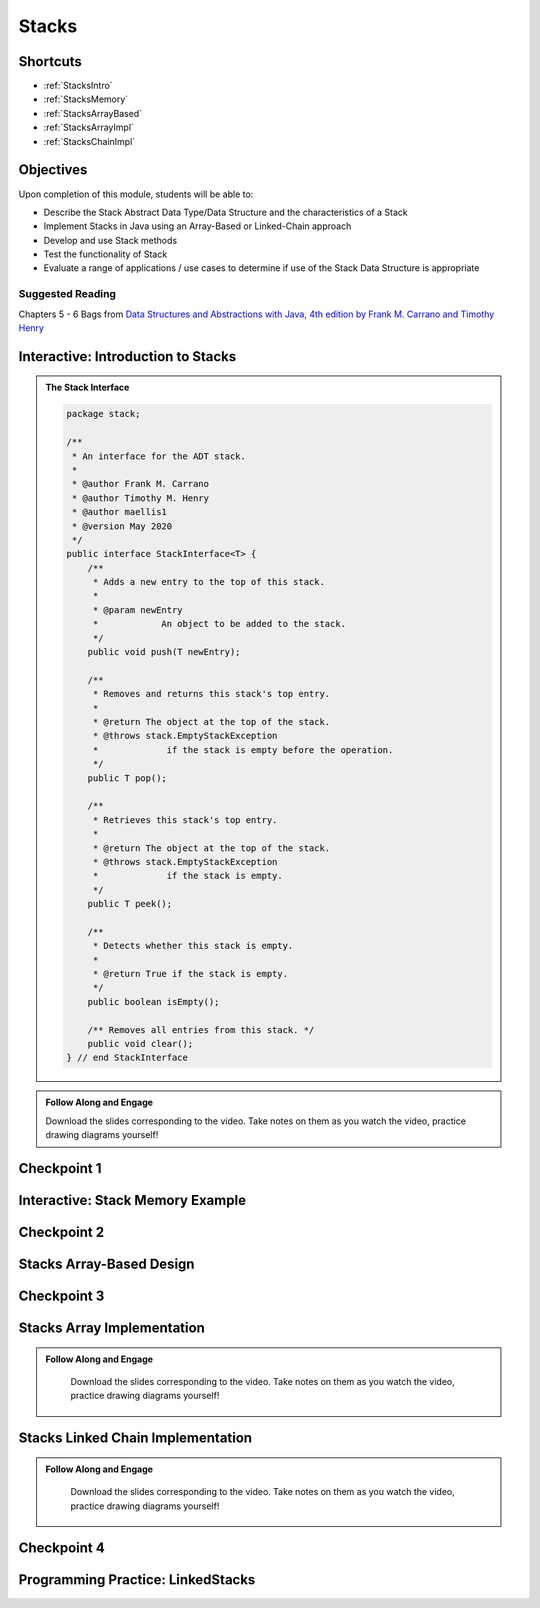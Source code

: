 .. This file is part of the OpenDSA eTextbook project. See
.. http://opendsa.org for more details.
.. Copyright (c) 2012-2020 by the OpenDSA Project Contributors, and
.. distributed under an MIT open source license.

.. avmetadata::
   :author: Molly Domino

Stacks
======

Shortcuts
---------

- :ref:`StacksIntro`
- :ref:`StacksMemory`
- :ref:`StacksArrayBased`
- :ref:`StacksArrayImpl`
- :ref:`StacksChainImpl`

Objectives
----------

Upon completion of this module, students will be able to:

* Describe the Stack Abstract Data Type/Data Structure and the characteristics of a Stack
* Implement Stacks in Java using an Array-Based or Linked-Chain approach
* Develop and use Stack methods
* Test the functionality of Stack
* Evaluate a range of applications / use cases to determine if use of the Stack Data Structure is appropriate

Suggested Reading
~~~~~~~~~~~~~~~~~

Chapters 5 - 6 Bags from  `Data Structures and Abstractions with Java, 4th edition  by Frank M. Carrano and Timothy Henry <https://www.amazon.com/Data-Structures-Abstractions-Java-4th/dp/0133744051/ref=sr_1_1?ie=UTF8&qid=1433699101&sr=8-1&keywords=Data+Structures+and+Abstractions+with+Java>`_

.. _StacksIntro: 

Interactive: Introduction to Stacks
-------------------------------------------

.. admonition:: The Stack Interface

    .. raw:: html
    
        <a href="https://courses.cs.vt.edu/cs2114/SWDesignAndDataStructs/examples/StackInterface.java" target="_blank">
        <img src="https://courses.cs.vt.edu/cs2114/opendsa/icons/icons8-java60.png" width="32" height="32">
        StackInterface.java</img></a>
    
   .. code-block:: java
   
      package stack;
      
      /**
       * An interface for the ADT stack.
       * 
       * @author Frank M. Carrano
       * @author Timothy M. Henry
       * @author maellis1
       * @version May 2020 
       */
      public interface StackInterface<T> {
          /**
           * Adds a new entry to the top of this stack.
           * 
           * @param newEntry
           *            An object to be added to the stack.
           */
          public void push(T newEntry);
      
          /**
           * Removes and returns this stack's top entry.
           * 
           * @return The object at the top of the stack.
           * @throws stack.EmptyStackException
           *             if the stack is empty before the operation.
           */
          public T pop();
      
          /**
           * Retrieves this stack's top entry.
           * 
           * @return The object at the top of the stack.
           * @throws stack.EmptyStackException
           *             if the stack is empty.
           */
          public T peek();
      
          /**
           * Detects whether this stack is empty.
           * 
           * @return True if the stack is empty.
           */
          public boolean isEmpty();
      
          /** Removes all entries from this stack. */
          public void clear();
      } // end StackInterface
     
  
.. admonition:: Follow Along and Engage
      
    Download the slides corresponding to the video. Take notes on them as you watch the video, practice drawing diagrams yourself!
    
    .. raw:: html
    
        <a href="https://courses.cs.vt.edu/cs2114/SWDesignAndDataStructs/course-notes/StacksIntro.pdf"  target="_blank">
        <img src="https://courses.cs.vt.edu/cs2114/opendsa/icons/projector-screen.png" width="32" height="32">
        StacksIntro.pdf</img>
        </a>


.. raw:: html

     <center>
     <iframe type="text/javascript" src='https://cdnapisec.kaltura.com/p/2375811/embedPlaykitJs/uiconf_id/52883092?iframeembed=true&entry_id=1_2th5gshg' style="width: 960px; height: 395px" allowfullscreen webkitallowfullscreen mozAllowFullScreen allow="autoplay *; fullscreen *; encrypted-media *" frameborder="0"></iframe> 
     </center>

Checkpoint 1
------------

.. avembed:: Exercises/SWDesignAndDataStructs/StacksCheckpoint1Summ.html ka
   :long_name: Checkpoint 1

.. _StacksMemory: 

Interactive: Stack Memory Example
----------------------------------------

.. raw:: html

    <center>
    <iframe type="text/javascript" src='https://cdnapisec.kaltura.com/p/2375811/embedPlaykitJs/uiconf_id/52883092?iframeembed=true&entry_id=1_0ahaxauj' style="width: 960px; height: 395px" allowfullscreen webkitallowfullscreen mozAllowFullScreen allow="autoplay *; fullscreen *; encrypted-media *" frameborder="0"></iframe> 
    </center>

Checkpoint 2
------------

.. avembed:: Exercises/SWDesignAndDataStructs/StacksCheckpoint2Summ.html ka
   :long_name: Checkpoint 2


.. _StacksArrayBased: 

Stacks Array-Based Design
--------------------------------

.. raw:: html

    <center>
    <iframe type="text/javascript" src='https://cdnapisec.kaltura.com/p/2375811/embedPlaykitJs/uiconf_id/52883092?iframeembed=true&entry_id=1_zvh51gzm' style="width: 960px; height: 395px" allowfullscreen webkitallowfullscreen mozAllowFullScreen allow="autoplay *; fullscreen *; encrypted-media *" frameborder="0"></iframe> 
    </center>

Checkpoint 3
------------

.. avembed:: Exercises/SWDesignAndDataStructs/StacksCheckpoint3Summ.html ka
   :long_name: Checkpoint 3

.. _StacksArrayImpl: 

Stacks Array Implementation
----------------------------------

.. admonition:: Follow Along and Engage

    Download the slides corresponding to the video. Take notes on them as you watch the video, practice drawing diagrams yourself!

   .. raw:: html
   
      <a href="https://courses.cs.vt.edu/cs2114/SWDesignAndDataStructs/course-notes/StacksArrayImplementation.pdf"  target="_blank">
      <img src="https://courses.cs.vt.edu/cs2114/opendsa/icons/projector-screen.png" width="32" height="32">
      StacksArrayImplementation.pdf</img>
      </a>


.. raw:: html

   <center>
   <iframe type="text/javascript" src='https://cdnapisec.kaltura.com/p/2375811/embedPlaykitJs/uiconf_id/52883092?iframeembed=true&entry_id=1_k40xld68' style="width: 960px; height: 395px" allowfullscreen webkitallowfullscreen mozAllowFullScreen allow="autoplay *; fullscreen *; encrypted-media *" frameborder="0"></iframe> 
   </center>
   
.. _StacksChainImpl:   

Stacks Linked Chain Implementation
-----------------------------------------

.. admonition:: Follow Along and Engage

    Download the slides corresponding to the video. Take notes on them as you watch the video, practice drawing diagrams yourself!

   .. raw:: html
   
      <a href="https://courses.cs.vt.edu/cs2114/SWDesignAndDataStructs/course-notes/StacksLinkedChainImplementation.pdf"  target="_blank">
      <img src="https://courses.cs.vt.edu/cs2114/opendsa/icons/projector-screen.png" width="32" height="32">
      StacksLinkedChainImplementation.pdf</img>
      </a>
      <br>
      <a href="https://courses.cs.vt.edu/cs2114/SWDesignAndDataStructs/course-notes/TestingStacks.pdf"  target="_blank">
        <img src="https://courses.cs.vt.edu/cs2114/opendsa/icons/projector-screen.png" width="32" height="32">
        TestingStacks.pdf</img>
      </a>


.. raw:: html

   <center>
   <iframe type="text/javascript" src='https://cdnapisec.kaltura.com/p/2375811/embedPlaykitJs/uiconf_id/52883092?iframeembed=true&entry_id=1_miuoo412' style="width: 960px; height: 395px" allowfullscreen webkitallowfullscreen mozAllowFullScreen allow="autoplay *; fullscreen *; encrypted-media *" frameborder="0"></iframe> 
   </center>

Checkpoint 4
------------

.. avembed:: Exercises/SWDesignAndDataStructs/StacksCheckpoint4Summ.html ka
   :long_name: Checkpoint 4


Programming Practice: LinkedStacks
----------------------------------

.. extrtoolembed:: 'Programming Practice: LinkedStacks'
   :workout_id: 1912
